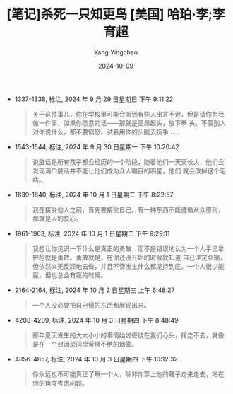 #+TITLE:  [笔记]杀死一只知更鸟 [美国] 哈珀·李;李育超
#+AUTHOR: Yang Yingchao
#+DATE:   2024-10-09
#+OPTIONS:  ^:nil H:5 num:t toc:2 \n:nil ::t |:t -:t f:t *:t tex:t d:(HIDE) tags:not-in-toc
#+STARTUP:   oddeven lognotestate
#+SEQ_TODO: TODO(t) INPROGRESS(i) WAITING(w@) | DONE(d) CANCELED(c@)
#+LANGUAGE: en
#+TAGS:     noexport(n)
#+EXCLUDE_TAGS: noexport
#+FILETAGS: :shasiyizhizh:note:ireader:

- 1337-1338, 标注, 2024 年 9 月 29 日星期日 下午 9:11:22
  # note_md5: ee794483746c891dfca83bf5c6afd091
  #+BEGIN_QUOTE
  关于这件事儿，你在学校里可能会听到有些人出言不逊，但是请你为我做一件事，如果你愿意的话——那就是高昂起头，放下拳
  头。不管别人对你说什么，都不要恼怒。试着用你的头脑去抗争……
  #+END_QUOTE

- 1543-1544, 标注, 2024 年 9 月 30 日星期一 下午 10:20:42
  # note_md5: f7437ae2226e3a24dd4fde7d5bb03458
  #+BEGIN_QUOTE
  说脏话是所有孩子都会经历的一个阶段，随着他们一天天长大，他们会发现满口脏话并不能让他们成为众人瞩目的明星，他们
  就会改掉这个毛病。
  #+END_QUOTE

- 1839-1840, 标注, 2024 年 10 月 1 日星期二 下午 8:22:57
  # note_md5: 278675d2254ee0e7e05139f4be4bd371
  #+BEGIN_QUOTE
  我在接受他人之前，首先要接受自己。有一种东西不能遵循从众原则，那就是人的良心。
  #+END_QUOTE

- 1961-1963, 标注, 2024 年 10 月 1 日星期二 下午 9:29:11
  # note_md5: ed9e17bc16de8f18335447d9193762bb
  # note_md5: 18b6a605a71127ab652d8d4bf24186f3
  #+BEGIN_QUOTE
  我想让你见识一下什么是真正的勇敢，而不是错误地认为一个人手里拿把枪就是勇敢。勇敢就是，在你还没开始的时候就知道
  自己注定会输，但依然义无反顾地去做，并且不管发生什么都坚持到底。一个人很少能赢，但也总会有赢的时候。
  #+END_QUOTE

- 2164-2164, 标注, 2024 年 10 月 2 日星期三 上午 6:48:27
  # note_md5: 910accc3c829ff365f25c72d7ad43465
  #+BEGIN_QUOTE
  一个人没必要把自己懂的东西都展现出来。
  #+END_QUOTE

- 4208-4209, 标注, 2024 年 10 月 3 日星期四 下午 8:48:49
  # note_md5: ec91699f3c2b258b1d89f09891eb8314
  #+BEGIN_QUOTE
  那年夏天发生的大大小小的事情始终缠绕在我们心头，挥之不去，就像是在一个封闭房间里萦绕不绝的烟雾。
  #+END_QUOTE

- 4856-4857, 标注, 2024 年 10 月 3 日星期四 下午 10:12:32
  # note_md5: 745188d3048b49178a2b28a577b9966e
  #+BEGIN_QUOTE
  你永远也不可能真正了解一个人，除非你穿上他的鞋子走来走去，站在他的角度考虑问题。
  #+END_QUOTE
